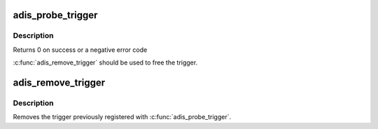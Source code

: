 .. -*- coding: utf-8; mode: rst -*-
.. src-file: drivers/iio/imu/adis_trigger.c

.. _`adis_probe_trigger`:

adis_probe_trigger
==================

.. c:function:: int adis_probe_trigger(struct adis *adis, struct iio_dev *indio_dev)

    Sets up trigger for a adis device

    :param struct adis \*adis:
        The adis device

    :param struct iio_dev \*indio_dev:
        The IIO device

.. _`adis_probe_trigger.description`:

Description
-----------

Returns 0 on success or a negative error code

\ :c:func:`adis_remove_trigger`\  should be used to free the trigger.

.. _`adis_remove_trigger`:

adis_remove_trigger
===================

.. c:function:: void adis_remove_trigger(struct adis *adis)

    Remove trigger for a adis devices

    :param struct adis \*adis:
        The adis device

.. _`adis_remove_trigger.description`:

Description
-----------

Removes the trigger previously registered with \ :c:func:`adis_probe_trigger`\ .

.. This file was automatic generated / don't edit.

